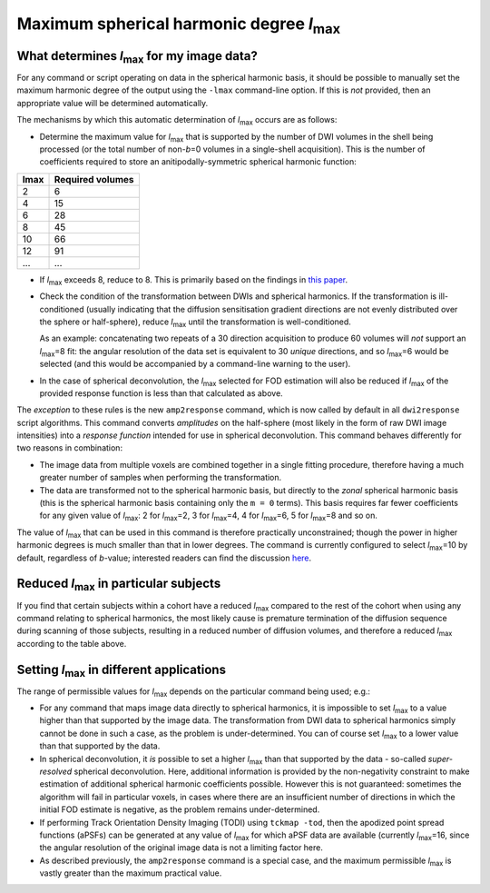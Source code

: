 Maximum spherical harmonic degree *l*:sub:`max`
-----------------------------------------------

What determines *l*:sub:`max` for my image data?
^^^^^^^^^^^^^^^^^^^^^^^^^^^^^^^^^^^^^^^^^^^^^^^^

For any command or script operating on data in the spherical harmonic
basis, it should be possible to manually set the maximum harmonic degree
of the output using the ``-lmax`` command-line option. If this is *not*
provided, then an appropriate value will be determined automatically.

The mechanisms by which this automatic determination of *l*:sub:`max` occurs
are as follows:

-  Determine the maximum value for *l*:sub:`max` that is supported by the number
   of DWI volumes in the shell being processed (or the total number of
   non-*b*\=0 volumes in a single-shell acquisition). This is the number of
   coefficients required to store an anitipodally-symmetric spherical
   harmonic function:

+------+------------------+
| lmax | Required volumes |
+======+==================+
|    2 | 6                |
+------+------------------+
|    4 | 15               |
+------+------------------+
|    6 | 28               |
+------+------------------+
|    8 | 45               |
+------+------------------+
|   10 | 66               |
+------+------------------+
|   12 | 91               |
+------+------------------+
|  ... | ...              |
+------+------------------+

-  If *l*:sub:`max` exceeds 8, reduce to 8. This is primarily based on the
   findings in `this paper <http://onlinelibrary.wiley.com/doi/10.1002/nbm.3017/abstract>`__.

-  Check the condition of the transformation between DWIs and spherical
   harmonics. If the transformation is ill-conditioned (usually indicating
   that the diffusion sensitisation gradient directions are not evenly
   distributed over the sphere or half-sphere), reduce *l*:sub:`max` until the
   transformation is well-conditioned.

   As an example: concatenating two repeats of a 30 direction acquisition
   to produce 60 volumes will *not* support an *l*:sub:`max`\=8 fit: the angular
   resolution of the data set is equivalent to 30 *unique* directions, and
   so *l*:sub:`max`\=6 would be selected (and this would be accompanied by a
   command-line warning to the user).

-  In the case of spherical deconvolution, the *l*:sub:`max` selected for FOD
   estimation will also be reduced if *l*:sub:`max` of the provided response
   function is less than that calculated as above.

The *exception* to these rules is the new ``amp2response`` command, which
is now called by default in all ``dwi2response`` script algorithms. This
command converts *amplitudes* on the half-sphere (most likely in the form
of raw DWI image intensities) into a *response function* intended for use
in spherical deconvolution. This command behaves differently for two
reasons in combination:

-  The image data from multiple voxels are combined together in a single
   fitting procedure, therefore having a much greater number of samples
   when performing the transformation.

-  The data are transformed not to the spherical harmonic basis, but 
   directly to the *zonal* spherical harmonic basis (this is the spherical
   harmonic basis containing only the ``m = 0`` terms). This basis requires
   far fewer coefficients for any given value of *l*:sub:`max`: 2 for
   *l*:sub:`max`\=2, 3 for *l*:sub:`max`\=4, 4 for *l*:sub:`max`\=6, 5 for
   *l*:sub:`max`\=8 and so on.

The value of *l*:sub:`max` that can be used in this command is therefore
practically unconstrained; though the power in higher harmonic degrees
is much smaller than that in lower degrees. The command is currently
configured to select *l*:sub:`max`\=10 by default, regardless of *b*-value;
interested readers can find the discussion `here <https://github.com/MRtrix3/mrtrix3/pull/786>`__.

Reduced *l*:sub:`max` in particular subjects
^^^^^^^^^^^^^^^^^^^^^^^^^^^^^^^^^^^^^^^^^^^^

If you find that certain subjects within a cohort have a reduced *l*:sub:`max`
compared to the rest of the cohort when using any command relating to
spherical harmonics, the most likely cause is premature termination of the
diffusion sequence during scanning of those subjects, resulting in a reduced
number of diffusion volumes, and therefore a reduced *l*:sub:`max` according to
the table above.

Setting *l*:sub:`max` in different applications
^^^^^^^^^^^^^^^^^^^^^^^^^^^^^^^^^^^^^^^^^^^^^^^

The range of permissible values for *l*:sub:`max` depends on the particular
command being used; e.g.:

-  For any command that maps image data directly to spherical harmonics, it
   is impossible to set *l*:sub:`max` to a value higher than that supported by the
   image data. The transformation from DWI data to spherical harmonics simply
   cannot be done in such a case, as the problem is under-determined. You can
   of course set *l*:sub:`max` to a lower value than that supported by the data.

-  In spherical deconvolution, it *is* possible to set a higher *l*:sub:`max`
   than that supported by the data - so-called *super-resolved* spherical
   deconvolution. Here, additional information is provided by the non-negativity
   constraint to make estimation of additional spherical harmonic coefficients
   possible. However this is not guaranteed: sometimes the algorithm will fail
   in particular voxels, in cases where there are an insufficient number of
   directions in which the initial FOD estimate is negative, as the problem
   remains under-determined.

-  If performing Track Orientation Density Imaging (TODI) using
   ``tckmap -tod``, then the apodized point spread functions (aPSFs) can be
   generated at any value of *l*:sub:`max` for which aPSF data are available
   (currently *l*:sub:`max`\=16, since the angular resolution of the original image
   data is not a limiting factor here.

-  As described previously, the ``amp2response`` command is a special case,
   and the maximum permissible *l*:sub:`max` is vastly greater than the maximum
   practical value.
